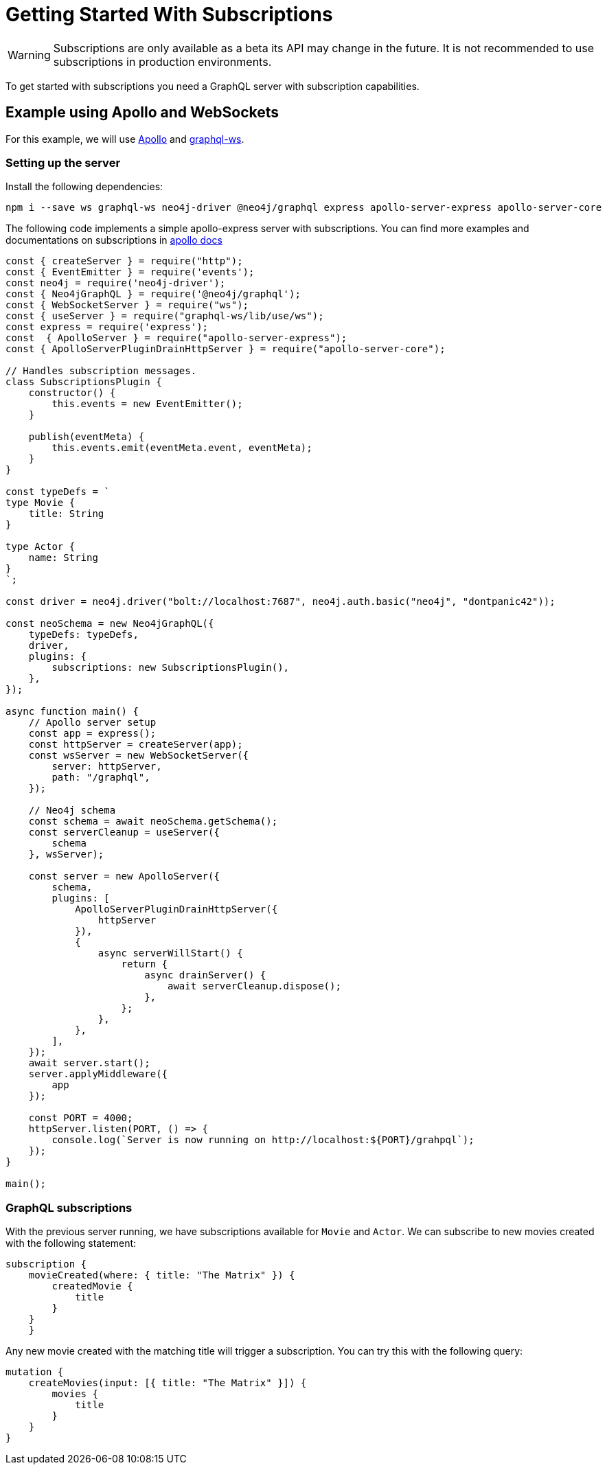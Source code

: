 [[getting-started]]
= Getting Started With Subscriptions

WARNING: Subscriptions are only available as a beta its API may change in the future. It is not recommended to use subscriptions in production environments.

To get started with subscriptions you need a GraphQL server with subscription capabilities.

== Example using Apollo and WebSockets
For this example, we will use link:https://www.apollographql.com/[Apollo] and link:https://github.com/enisdenjo/graphql-ws[graphql-ws].

=== Setting up the server

Install the following dependencies:
```bash
npm i --save ws graphql-ws neo4j-driver @neo4j/graphql express apollo-server-express apollo-server-core
```

The following code implements a simple apollo-express server with subscriptions. You can find more examples and documentations
on subscriptions in link:https://www.apollographql.com/docs/apollo-server/data/subscriptions/[apollo docs]
```javascript
const { createServer } = require("http");
const { EventEmitter } = require('events');
const neo4j = require('neo4j-driver');
const { Neo4jGraphQL } = require('@neo4j/graphql');
const { WebSocketServer } = require("ws");
const { useServer } = require("graphql-ws/lib/use/ws");
const express = require('express');
const  { ApolloServer } = require("apollo-server-express");
const { ApolloServerPluginDrainHttpServer } = require("apollo-server-core");

// Handles subscription messages.
class SubscriptionsPlugin {
    constructor() {
        this.events = new EventEmitter();
    }

    publish(eventMeta) {
        this.events.emit(eventMeta.event, eventMeta);
    }
}

const typeDefs = `
type Movie {
    title: String
}

type Actor {
    name: String
}
`;

const driver = neo4j.driver("bolt://localhost:7687", neo4j.auth.basic("neo4j", "dontpanic42"));

const neoSchema = new Neo4jGraphQL({
    typeDefs: typeDefs,
    driver,
    plugins: {
        subscriptions: new SubscriptionsPlugin(),
    },
});

async function main() {
    // Apollo server setup
    const app = express();
    const httpServer = createServer(app);
    const wsServer = new WebSocketServer({
        server: httpServer,
        path: "/graphql",
    });

    // Neo4j schema
    const schema = await neoSchema.getSchema();
    const serverCleanup = useServer({
        schema
    }, wsServer);

    const server = new ApolloServer({
        schema,
        plugins: [
            ApolloServerPluginDrainHttpServer({
                httpServer
            }),
            {
                async serverWillStart() {
                    return {
                        async drainServer() {
                            await serverCleanup.dispose();
                        },
                    };
                },
            },
        ],
    });
    await server.start();
    server.applyMiddleware({
        app
    });

    const PORT = 4000;
    httpServer.listen(PORT, () => {
        console.log(`Server is now running on http://localhost:${PORT}/grahpql`);
    });
}

main();
```

=== GraphQL subscriptions
With the previous server running, we have subscriptions available for `Movie` and `Actor`. We can subscribe to new movies created with the following statement:
```graphql
subscription {
    movieCreated(where: { title: "The Matrix" }) {
        createdMovie {
            title
        }
    }
    }
```

Any new movie created with the matching title will trigger a subscription. You can try this with the following query:
```graphql
mutation {
    createMovies(input: [{ title: "The Matrix" }]) {
        movies {
            title
        }
    }
}
```
